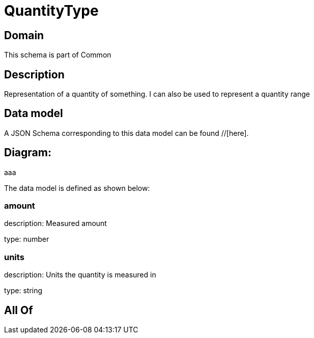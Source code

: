 = QuantityType

[#domain]
== Domain

This schema is part of Common

[#description]
== Description
Representation of a quantity of something. I can also be used to represent a quantity range


[#data_model]
== Data model

A JSON Schema corresponding to this data model can be found //[here].

== Diagram:
aaa

The data model is defined as shown below:


=== amount
description: Measured amount

type: number


=== units
description: Units the quantity is measured in

type: string


[#all_of]
== All Of

